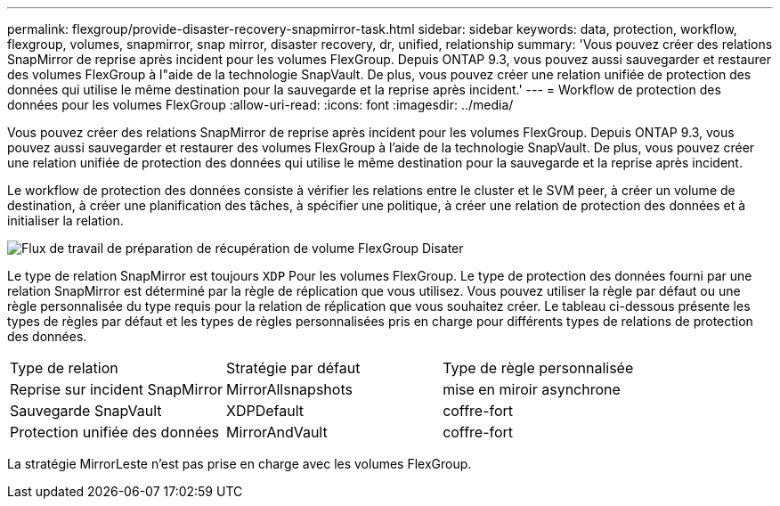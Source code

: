 ---
permalink: flexgroup/provide-disaster-recovery-snapmirror-task.html 
sidebar: sidebar 
keywords: data, protection, workflow, flexgroup, volumes, snapmirror, snap mirror, disaster recovery, dr, unified, relationship 
summary: 'Vous pouvez créer des relations SnapMirror de reprise après incident pour les volumes FlexGroup. Depuis ONTAP 9.3, vous pouvez aussi sauvegarder et restaurer des volumes FlexGroup à l"aide de la technologie SnapVault. De plus, vous pouvez créer une relation unifiée de protection des données qui utilise le même destination pour la sauvegarde et la reprise après incident.' 
---
= Workflow de protection des données pour les volumes FlexGroup
:allow-uri-read: 
:icons: font
:imagesdir: ../media/


[role="lead"]
Vous pouvez créer des relations SnapMirror de reprise après incident pour les volumes FlexGroup. Depuis ONTAP 9.3, vous pouvez aussi sauvegarder et restaurer des volumes FlexGroup à l'aide de la technologie SnapVault. De plus, vous pouvez créer une relation unifiée de protection des données qui utilise le même destination pour la sauvegarde et la reprise après incident.

Le workflow de protection des données consiste à vérifier les relations entre le cluster et le SVM peer, à créer un volume de destination, à créer une planification des tâches, à spécifier une politique, à créer une relation de protection des données et à initialiser la relation.

image::../media/flexgroups-data-protection-workflow.gif[Flux de travail de préparation de récupération de volume FlexGroup Disater]

Le type de relation SnapMirror est toujours `XDP` Pour les volumes FlexGroup. Le type de protection des données fourni par une relation SnapMirror est déterminé par la règle de réplication que vous utilisez. Vous pouvez utiliser la règle par défaut ou une règle personnalisée du type requis pour la relation de réplication que vous souhaitez créer. Le tableau ci-dessous présente les types de règles par défaut et les types de règles personnalisées pris en charge pour différents types de relations de protection des données.

|===


| Type de relation | Stratégie par défaut | Type de règle personnalisée 


 a| 
Reprise sur incident SnapMirror
 a| 
MirrorAllsnapshots
 a| 
mise en miroir asynchrone



 a| 
Sauvegarde SnapVault
 a| 
XDPDefault
 a| 
coffre-fort



 a| 
Protection unifiée des données
 a| 
MirrorAndVault
 a| 
coffre-fort

|===
La stratégie MirrorLeste n'est pas prise en charge avec les volumes FlexGroup.
